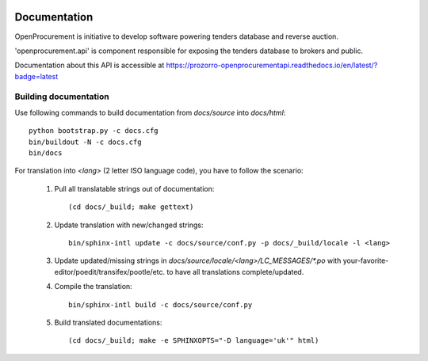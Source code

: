 .. image:: https://travis-ci.org/ProzorroUKR/openprocurement.api.svg?branch=master
    :target: https://travis-ci.org/ProzorroUKR/openprocurement.api

.. image:: https://coveralls.io/repos/github/ProzorroUKR/openprocurement.api/badge.svg?branch=master
    :target: https://coveralls.io/github/ProzorroUKR/openprocurement.api?branch=master

.. image:: https://readthedocs.org/projects/prozorro-openprocurementapi/badge/?version=latest
    :target: https://prozorro-openprocurementapi.readthedocs.io/en/latest/?badge=latest
    :alt: Documentation Status

.. image:: https://img.shields.io/hexpm/l/plug.svg
    :target: https://github.com/ProzorroUKR/openprocurement.api/blob/master/LICENSE.txt

Documentation
=============

OpenProcurement is initiative to develop software 
powering tenders database and reverse auction.

'openprocurement.api' is component responsible for 
exposing the tenders database to brokers and public.

Documentation about this API is accessible at
https://prozorro-openprocurementapi.readthedocs.io/en/latest/?badge=latest

Building documentation
----------------------

Use following commands to build documentation from `docs/source` into `docs/html`::

 python bootstrap.py -c docs.cfg
 bin/buildout -N -c docs.cfg
 bin/docs

For translation into *<lang>* (2 letter ISO language code), you have to follow the scenario:

 1. Pull all translatable strings out of documentation::

     (cd docs/_build; make gettext)

 2. Update translation with new/changed strings::

     bin/sphinx-intl update -c docs/source/conf.py -p docs/_build/locale -l <lang>
    
 3. Update updated/missing strings in `docs/source/locale/<lang>/LC_MESSAGES/*.po` with your-favorite-editor/poedit/transifex/pootle/etc. to have all translations complete/updated.

 4. Compile the translation::

      bin/sphinx-intl build -c docs/source/conf.py

 5. Build translated documentations::

     (cd docs/_build; make -e SPHINXOPTS="-D language='uk'" html)

